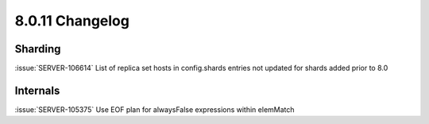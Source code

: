 .. _8.0.11-changelog:

8.0.11 Changelog
----------------

Sharding
~~~~~~~~

:issue:`SERVER-106614` List of replica set hosts in config.shards
entries not updated for shards added prior to 8.0

Internals
~~~~~~~~~

:issue:`SERVER-105375` Use EOF plan for alwaysFalse expressions within
elemMatch

